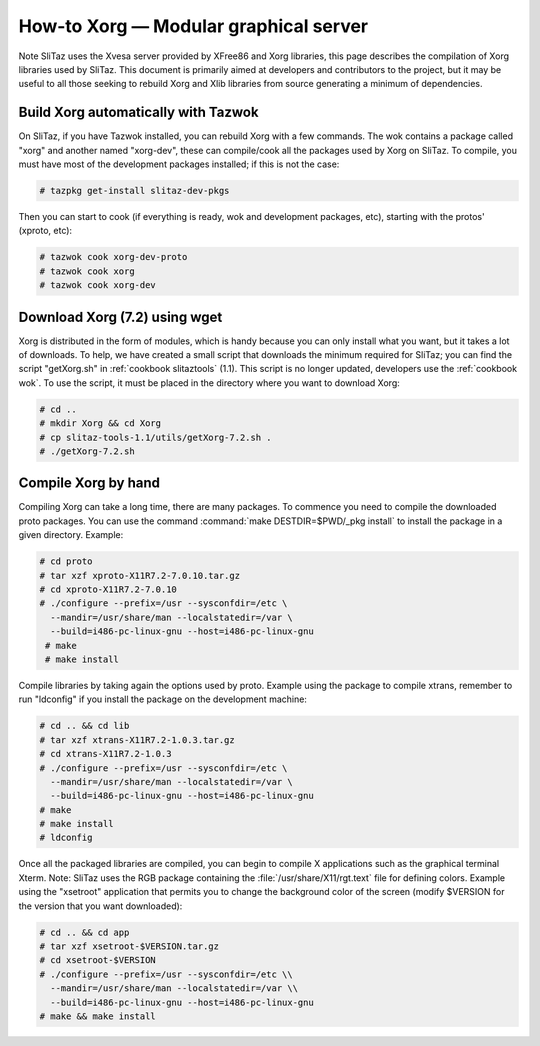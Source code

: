 .. http://doc.slitaz.org/en:scratchbook:xorg
.. en/scratchbook/xorg.txt · Last modified: 2011/04/23 23:17 by domcox

.. _scratchbook xorg:

How-to Xorg — Modular graphical server
======================================

Note SliTaz uses the Xvesa server provided by XFree86 and Xorg libraries, this page describes the compilation of Xorg libraries used by SliTaz.
This document is primarily aimed at developers and contributors to the project, but it may be useful to all those seeking to rebuild Xorg and Xlib libraries from source generating a minimum of dependencies.


Build Xorg automatically with Tazwok
------------------------------------

On SliTaz, if you have Tazwok installed, you can rebuild Xorg with a few commands.
The wok contains a package called "xorg" and another named "xorg-dev", these can compile/cook all the packages used by Xorg on SliTaz.
To compile, you must have most of the development packages installed; if this is not the case:

.. code-block:: console

   # tazpkg get-install slitaz-dev-pkgs

Then you can start to cook (if everything is ready, wok and development packages, etc), starting with the protos' (xproto, etc):

.. code-block:: console

   # tazwok cook xorg-dev-proto
   # tazwok cook xorg
   # tazwok cook xorg-dev


Download Xorg (7.2) using wget
------------------------------

Xorg is distributed in the form of modules, which is handy because you can only install what you want, but it takes a lot of downloads.
To help, we have created a small script that downloads the minimum required for SliTaz; you can find the script "getXorg.sh" in :ref:`cookbook slitaztools` (1.1).
This script is no longer updated, developers use the :ref:`cookbook wok`.
To use the script, it must be placed in the directory where you want to download Xorg:

.. code-block:: console

   # cd ..
   # mkdir Xorg && cd Xorg
   # cp slitaz-tools-1.1/utils/getXorg-7.2.sh .
   # ./getXorg-7.2.sh


Compile Xorg by hand
--------------------

Compiling Xorg can take a long time, there are many packages.
To commence you need to compile the downloaded proto packages.
You can use the command :command:`make DESTDIR=$PWD/_pkg install` to install the package in a given directory.
Example:

.. code-block:: console

   # cd proto
   # tar xzf xproto-X11R7.2-7.0.10.tar.gz
   # cd xproto-X11R7.2-7.0.10
   # ./configure --prefix=/usr --sysconfdir=/etc \
     --mandir=/usr/share/man --localstatedir=/var \
     --build=i486-pc-linux-gnu --host=i486-pc-linux-gnu
    # make
    # make install

Compile libraries by taking again the options used by proto.
Example using the package to compile xtrans, remember to run "ldconfig" if you install the package on the development machine:

.. code-block:: console

   # cd .. && cd lib
   # tar xzf xtrans-X11R7.2-1.0.3.tar.gz
   # cd xtrans-X11R7.2-1.0.3
   # ./configure --prefix=/usr --sysconfdir=/etc \
     --mandir=/usr/share/man --localstatedir=/var \
     --build=i486-pc-linux-gnu --host=i486-pc-linux-gnu
   # make
   # make install
   # ldconfig

Once all the packaged libraries are compiled, you can begin to compile X applications such as the graphical terminal Xterm.
Note: SliTaz uses the RGB package containing the :file:`/usr/share/X11/rgt.text` file for defining colors.
Example using the "xsetroot" application that permits you to change the background color of the screen (modify $VERSION for the version that you want downloaded):

.. code-block:: console

   # cd .. && cd app
   # tar xzf xsetroot-$VERSION.tar.gz
   # cd xsetroot-$VERSION
   # ./configure --prefix=/usr --sysconfdir=/etc \\
     --mandir=/usr/share/man --localstatedir=/var \\
     --build=i486-pc-linux-gnu --host=i486-pc-linux-gnu
   # make && make install
